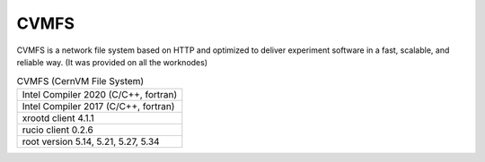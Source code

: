 CVMFS
=======

CVMFS is a network file system based on HTTP and optimized to deliver experiment software in a fast, scalable, and reliable way. (It was provided on all the worknodes)

.. list-table:: CVMFS (CernVM File System)
   :header-rows: 0

   * - Intel Compiler 2020 (C/C++, fortran)
   * - Intel Compiler 2017 (C/C++, fortran)
   * - xrootd client 4.1.1
   * - rucio client 0.2.6
   * - root version 5.14, 5.21, 5.27, 5.34

